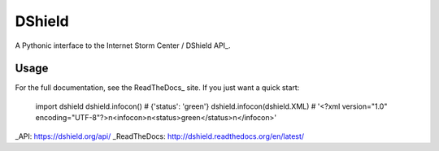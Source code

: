 DShield
=======

.. image:: https://travis-ci.org/rshipp/python-dshield.svg?branch=master
   :target: https://travis-ci.org/rshipp/python-dshield
   :alt: Build Status
.. image:: https://coveralls.io/repos/rshipp/python-dshield/badge.png?branch=master
   :target: https://coveralls.io/r/rshipp/python-dshield?branch=master 
   :alt: Test Coverage
.. image:: https://landscape.io/github/rshipp/python-dshield/master/landscape.png
   :target: https://landscape.io/github/rshipp/python-dshield/master
   :alt: Code Health

A Pythonic interface to the Internet Storm Center / DShield API_.

Usage
-----

For the full documentation, see the ReadTheDocs_ site. If you just
want a quick start:

    import dshield
    dshield.infocon()
    # {'status': 'green'}
    dshield.infocon(dshield.XML)
    # '<?xml version="1.0" encoding="UTF-8"?>\n<infocon>\n<status>green</status>\n</infocon>'

_API: https://dshield.org/api/
_ReadTheDocs: http://dshield.readthedocs.org/en/latest/
